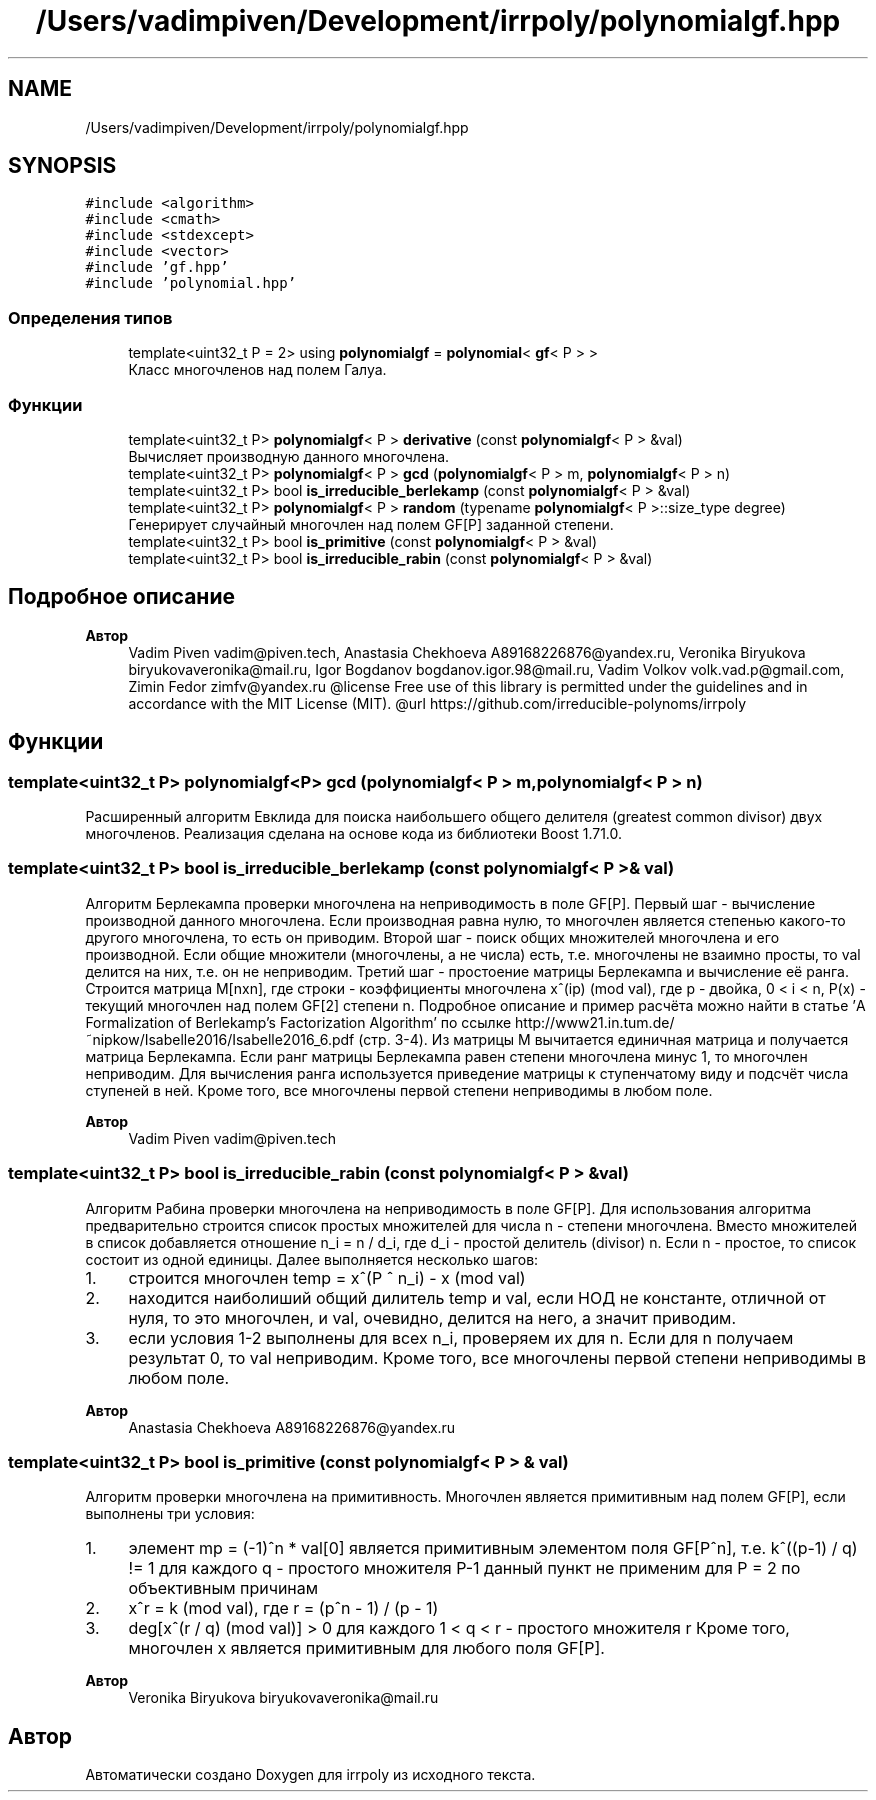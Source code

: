 .TH "/Users/vadimpiven/Development/irrpoly/polynomialgf.hpp" 3 "Вс 3 Ноя 2019" "Version 1.0.0" "irrpoly" \" -*- nroff -*-
.ad l
.nh
.SH NAME
/Users/vadimpiven/Development/irrpoly/polynomialgf.hpp
.SH SYNOPSIS
.br
.PP
\fC#include <algorithm>\fP
.br
\fC#include <cmath>\fP
.br
\fC#include <stdexcept>\fP
.br
\fC#include <vector>\fP
.br
\fC#include 'gf\&.hpp'\fP
.br
\fC#include 'polynomial\&.hpp'\fP
.br

.SS "Определения типов"

.in +1c
.ti -1c
.RI "template<uint32_t P = 2> using \fBpolynomialgf\fP = \fBpolynomial\fP< \fBgf\fP< P > >"
.br
.RI "Класс многочленов над полем Галуа\&. "
.in -1c
.SS "Функции"

.in +1c
.ti -1c
.RI "template<uint32_t P> \fBpolynomialgf\fP< P > \fBderivative\fP (const \fBpolynomialgf\fP< P > &val)"
.br
.RI "Вычисляет производную данного многочлена\&. "
.ti -1c
.RI "template<uint32_t P> \fBpolynomialgf\fP< P > \fBgcd\fP (\fBpolynomialgf\fP< P > m, \fBpolynomialgf\fP< P > n)"
.br
.ti -1c
.RI "template<uint32_t P> bool \fBis_irreducible_berlekamp\fP (const \fBpolynomialgf\fP< P > &val)"
.br
.ti -1c
.RI "template<uint32_t P> \fBpolynomialgf\fP< P > \fBrandom\fP (typename \fBpolynomialgf\fP< P >::size_type degree)"
.br
.RI "Генерирует случайный многочлен над полем GF[P] заданной степени\&. "
.ti -1c
.RI "template<uint32_t P> bool \fBis_primitive\fP (const \fBpolynomialgf\fP< P > &val)"
.br
.ti -1c
.RI "template<uint32_t P> bool \fBis_irreducible_rabin\fP (const \fBpolynomialgf\fP< P > &val)"
.br
.in -1c
.SH "Подробное описание"
.PP 

.PP
\fBАвтор\fP
.RS 4
Vadim Piven vadim@piven.tech, Anastasia Chekhoeva A89168226876@yandex.ru, Veronika Biryukova biryukovaveronika@mail.ru, Igor Bogdanov bogdanov.igor.98@mail.ru, Vadim Volkov volk.vad.p@gmail.com, Zimin Fedor zimfv@yandex.ru @license Free use of this library is permitted under the guidelines and in accordance with the MIT License (MIT)\&. @url https://github.com/irreducible-polynoms/irrpoly 
.RE
.PP

.SH "Функции"
.PP 
.SS "template<uint32_t P> \fBpolynomialgf\fP<P> gcd (\fBpolynomialgf\fP< P > m, \fBpolynomialgf\fP< P > n)"
Расширенный алгоритм Евклида для поиска наибольшего общего делителя (greatest common divisor) двух многочленов\&. Реализация сделана на основе кода из библиотеки Boost 1\&.71\&.0\&. 
.SS "template<uint32_t P> bool is_irreducible_berlekamp (const \fBpolynomialgf\fP< P > & val)"
Алгоритм Берлекампа проверки многочлена на неприводимость в поле GF[P]\&. Первый шаг - вычисление производной данного многочлена\&. Если производная равна нулю, то многочлен является степенью какого-то другого многочлена, то есть он приводим\&. Второй шаг - поиск общих множителей многочлена и его производной\&. Если общие множители (многочлены, а не числа) есть, т\&.е\&. многочлены не взаимно просты, то val делится на них, т\&.е\&. он не неприводим\&. Третий шаг - простоение матрицы Берлекампа и вычисление её ранга\&. Строится матрица M[nxn], где строки - коэффициенты многочлена x^(ip) (mod val), где p - двойка, 0 < i < n, P(x) - текущий многочлен над полем GF[2] степени n\&. Подробное описание и пример расчёта можно найти в статье 'A Formalization of Berlekamp’s Factorization Algorithm' по ссылке http://www21.in.tum.de/~nipkow/Isabelle2016/Isabelle2016_6.pdf (стр\&. 3-4)\&. Из матрицы M вычитается единичная матрица и получается матрица Берлекампа\&. Если ранг матрицы Берлекампа равен степени многочлена минус 1, то многочлен неприводим\&. Для вычисления ранга используется приведение матрицы к ступенчатому виду и подсчёт числа ступеней в ней\&. Кроме того, все многочлены первой степени неприводимы в любом поле\&. 
.PP
\fBАвтор\fP
.RS 4
Vadim Piven vadim@piven.tech 
.RE
.PP

.SS "template<uint32_t P> bool is_irreducible_rabin (const \fBpolynomialgf\fP< P > & val)"
Алгоритм Рабина проверки многочлена на неприводимость в поле GF[P]\&. Для использования алгоритма предварительно строится список простых множителей для числа n - степени многочлена\&. Вместо множителей в список добавляется отношение n_i = n / d_i, где d_i - простой делитель (divisor) n\&. Если n - простое, то список состоит из одной единицы\&. Далее выполняется несколько шагов:
.IP "1." 4
строится многочлен temp = x^(P ^ n_i) - x (mod val)
.IP "2." 4
находится наиболиший общий дилитель temp и val, если НОД не константе, отличной от нуля, то это многочлен, и val, очевидно, делится на него, а значит приводим\&.
.IP "3." 4
если условия 1-2 выполнены для всех n_i, проверяем их для n\&. Если для n получаем результат 0, то val неприводим\&. Кроме того, все многочлены первой степени неприводимы в любом поле\&. 
.PP
\fBАвтор\fP
.RS 4
Anastasia Chekhoeva A89168226876@yandex.ru 
.RE
.PP

.PP

.SS "template<uint32_t P> bool is_primitive (const \fBpolynomialgf\fP< P > & val)"
Алгоритм проверки многочлена на примитивность\&. Многочлен является примитивным над полем GF[P], если выполнены три условия:
.IP "1." 4
элемент mp = (-1)^n * val[0] является примитивным элементом поля GF[P^n], т\&.е\&. k^((p-1) / q) != 1 для каждого q - простого множителя P-1 данный пункт не применим для P = 2 по объективным причинам
.IP "2." 4
x^r = k (mod val), где r = (p^n - 1) / (p - 1)
.IP "3." 4
deg[x^(r / q) (mod val)] > 0 для каждого 1 < q < r - простого множителя r Кроме того, многочлен x является примитивным для любого поля GF[P]\&. 
.PP
\fBАвтор\fP
.RS 4
Veronika Biryukova biryukovaveronika@mail.ru 
.RE
.PP

.PP

.SH "Автор"
.PP 
Автоматически создано Doxygen для irrpoly из исходного текста\&.
